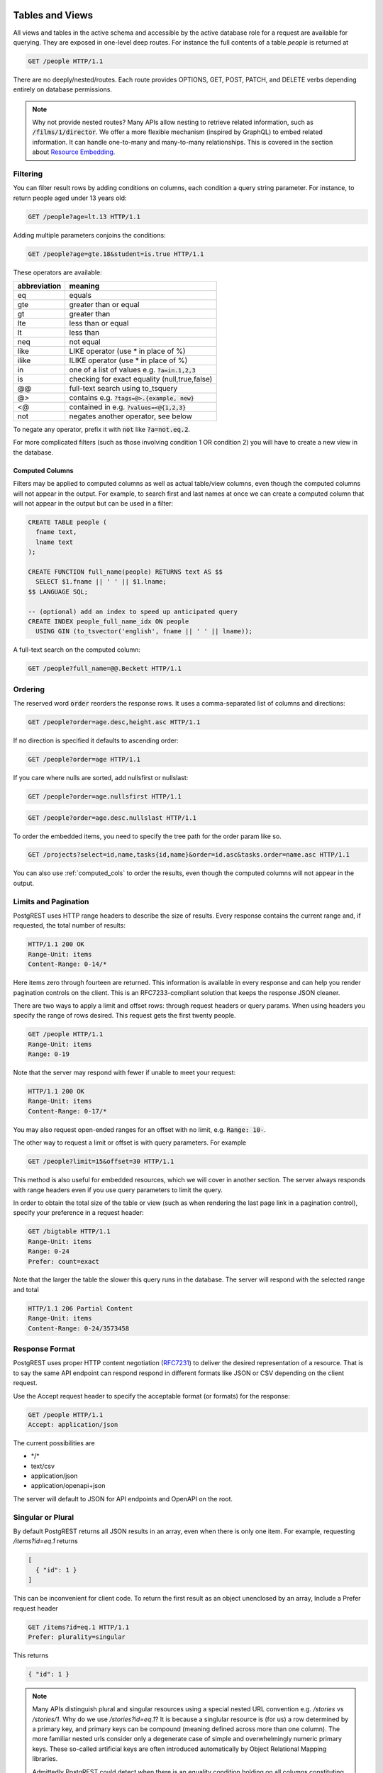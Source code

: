 Tables and Views
================

All views and tables in the active schema and accessible by the active database role for a request are available for querying. They are exposed in one-level deep routes. For instance the full contents of a table `people` is returned at

.. code-block:: http

  GET /people HTTP/1.1

There are no deeply/nested/routes. Each route provides OPTIONS, GET, POST, PATCH, and DELETE verbs depending entirely on database permissions.

.. note::

  Why not provide nested routes? Many APIs allow nesting to retrieve related information, such as :code:`/films/1/director`. We offer a more flexible mechanism (inspired by GraphQL) to embed related information. It can handle one-to-many and many-to-many relationships. This is covered in the section about `Resource Embedding`_.

Filtering
---------

You can filter result rows by adding conditions on columns, each condition a query string parameter. For instance, to return people aged under 13 years old:

.. code-block:: http

  GET /people?age=lt.13 HTTP/1.1

Adding multiple parameters conjoins the conditions:

.. code-block:: http

  GET /people?age=gte.18&student=is.true HTTP/1.1

These operators are available:

============  =============================================
abbreviation  meaning
============  =============================================
eq            equals
gte           greater than or equal
gt            greater than
lte           less than or equal
lt            less than
neq           not equal
like          LIKE operator (use * in place of %)
ilike         ILIKE operator (use * in place of %)
in            one of a list of values e.g. :code:`?a=in.1,2,3`
is            checking for exact equality (null,true,false)
@@            full-text search using to_tsquery
@>            contains e.g. :code:`?tags=@>.{example, new}`
<@            contained in e.g. :code:`?values=<@{1,2,3}`
not           negates another operator, see below
============  =============================================


To negate any operator, prefix it with :code:`not` like :code:`?a=not.eq.2`.

For more complicated filters (such as those involving condition 1 OR condition 2) you will have to create a new view in the database.

.. _computed_cols:

Computed Columns
~~~~~~~~~~~~~~~~

Filters may be applied to computed columns as well as actual table/view columns, even though the computed columns will not appear in the output. For example, to search first and last names at once we can create a computed column that will not appear in the output but can be used in a filter:

.. code-block:: postgres

  CREATE TABLE people (
    fname text,
    lname text
  );

  CREATE FUNCTION full_name(people) RETURNS text AS $$
    SELECT $1.fname || ' ' || $1.lname;
  $$ LANGUAGE SQL;

  -- (optional) add an index to speed up anticipated query
  CREATE INDEX people_full_name_idx ON people
    USING GIN (to_tsvector('english', fname || ' ' || lname));

A full-text search on the computed column:

.. code-block:: http

  GET /people?full_name=@@.Beckett HTTP/1.1

Ordering
--------

The reserved word :code:`order` reorders the response rows. It uses a comma-separated list of columns and directions:

.. code-block:: http

  GET /people?order=age.desc,height.asc HTTP/1.1

If no direction is specified it defaults to ascending order:

.. code-block:: http

  GET /people?order=age HTTP/1.1

If you care where nulls are sorted, add nullsfirst or nullslast:

.. code-block:: http

  GET /people?order=age.nullsfirst HTTP/1.1

.. code-block:: http

  GET /people?order=age.desc.nullslast HTTP/1.1

To order the embedded items, you need to specify the tree path for the order param like so.

.. code-block:: http

  GET /projects?select=id,name,tasks{id,name}&order=id.asc&tasks.order=name.asc HTTP/1.1

You can also use :ref:`computed_cols` to order the results, even though the computed columns will not appear in the output.

Limits and Pagination
---------------------

PostgREST uses HTTP range headers to describe the size of results. Every response contains the current range and, if requested, the total number of results:

.. code-block:: http

  HTTP/1.1 200 OK
  Range-Unit: items
  Content-Range: 0-14/*

Here items zero through fourteen are returned. This information is available in every response and can help you render pagination controls on the client. This is an RFC7233-compliant solution that keeps the response JSON cleaner.

There are two ways to apply a limit and offset rows: through request headers or query params. When using headers you specify the range of rows desired. This request gets the first twenty people.

.. code-block:: http

  GET /people HTTP/1.1
  Range-Unit: items
  Range: 0-19

Note that the server may respond with fewer if unable to meet your request:

.. code-block:: http

  HTTP/1.1 200 OK
  Range-Unit: items
  Content-Range: 0-17/*

You may also request open-ended ranges for an offset with no limit, e.g. :code:`Range: 10-`.

The other way to request a limit or offset is with query parameters. For example

.. code-block:: http

  GET /people?limit=15&offset=30 HTTP/1.1

This method is also useful for embedded resources, which we will cover in another section. The server always responds with range headers even if you use query parameters to limit the query.

In order to obtain the total size of the table or view (such as when rendering the last page link in a pagination control), specify your preference in a request header:


.. code-block:: http

  GET /bigtable HTTP/1.1
  Range-Unit: items
  Range: 0-24
  Prefer: count=exact

Note that the larger the table the slower this query runs in the database. The server will respond with the selected range and total

.. code-block:: http

  HTTP/1.1 206 Partial Content
  Range-Unit: items
  Content-Range: 0-24/3573458

Response Format
---------------

PostgREST uses proper HTTP content negotiation (`RFC7231 <https://tools.ietf.org/html/rfc7231#section-5.3>`_) to deliver the desired representation of a resource. That is to say the same API endpoint can respond respond in different formats like JSON or CSV depending on the client request.

Use the Accept request header to specify the acceptable format (or formats) for the response:

.. code-block:: http

  GET /people HTTP/1.1
  Accept: application/json

The current possibilities are

* \*/\*
* text/csv
* application/json
* application/openapi+json

The server will default to JSON for API endpoints and OpenAPI on the root.

Singular or Plural
------------------

By default PostgREST returns all JSON results in an array, even when there is only one item. For example, requesting `/items?id=eq.1` returns

.. code:: json

  [
    { "id": 1 }
  ]

This can be inconvenient for client code. To return the first result as an object unenclosed by an array, Include a Prefer request header

.. code:: http

  GET /items?id=eq.1 HTTP/1.1
  Prefer: plurality=singular

This returns

.. code:: json

  { "id": 1 }

.. note::

  Many APIs distinguish plural and singular resources using a special nested URL convention e.g. `/stories` vs `/stories/1`. Why do we use `/stories?id=eq.1`? It is because a singlular resource is (for us) a row determined by a primary key, and primary keys can be compound (meaning defined across more than one column). The more familiar nested urls consider only a degenerate case of simple and overwhelmingly numeric primary keys. These so-called artificial keys are often introduced automatically by Object Relational Mapping libraries.

  Admittedly PostgREST could detect when there is an equality condition holding on all columns constituting the primary key and automatically convert to singular. However this could lead to a surprising change of format that breaks unwary client code just by filtering on an extra column. Instead we allow manually specifying singular vs plural to decouple that choice from the URL format.

OpenAPI Support
===============

Resource Embedding
==================

Query Limitations
=================

Stored Procedures
=================

Insertions / Updates
====================

Getting Results
---------------

Bulk Insert
-----------

Deletions
=========
